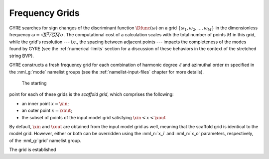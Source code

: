 .. _frequency-grids:

Frequency Grids
===============

GYRE searches for sign changes of the discriminant function
:math:`\Dfunc(\omega)` on a grid
:math:`\{\omega_{1},\omega_{2},\ldots,\omega_{M}\}` in the
dimensionless frequency :math:`\omega \equiv \sqrt{R^{3}/GM} \sigma`.
The computational cost of a calculation scales with the total
number of points :math:`M` in this grid, while the grid's resolution
--- i.e., the spacing between adjacent points --- impacts the
completeness of the modes found by GYRE (see the
:ref:`numerical-limits` section for a discussion of these behaviors in
the context of the stretched string BVP).

GYRE constructs a fresh frequency grid for each combination of
harmonic degree :math:`\ell` and azimuthal order :math:`m` specified
in the :nml_g:`mode` namelist groups (see the
:ref:`namelist-input-files` chapter for more details). 


     The starting
point for each of these grids is the *scaffold grid*, which comprises
the following:

* an inner point :math:`x=\xin`;
* an outer point :math:`x=\xout`;
* the subset of points of the input model grid satisfying :math:`\xin <
  x < \xout`

By default, :math:`\xin` and :math:`\xout` are obtained from the input
model grid as well, meaning that the scaffold grid is identical to the
model grid. However, either or both can be overridden using the
:nml_n:`x_i` and :nml_n:`x_o` parameters, respectively, of the
:nml_g:`grid` namelist group.



The grid is established 
